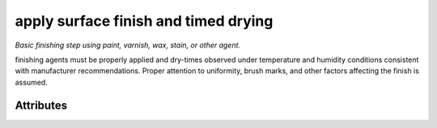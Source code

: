 apply surface finish and timed drying
=====================================

*Basic finishing step using paint, varnish, wax, stain, or other agent.*

finishing agents must be properly applied and dry-times observed under temperature and humidity conditions consistent with manufacturer recommendations.  Proper attention to uniformity, brush marks, and other factors affecting the finish is assumed.

''''''''''
Attributes
''''''''''

.. raw:: html

    <pre><b>finishing_agent</b> <i>string</i></pre>

..

    
.. raw:: html

    <pre><b>dry_time</b> <i>duration</i></pre>

..

    
